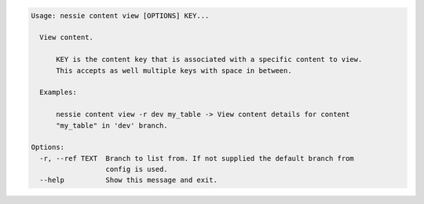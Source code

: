 .. code-block:: bash

   Usage: nessie content view [OPTIONS] KEY...
   
     View content.
   
         KEY is the content key that is associated with a specific content to view.
         This accepts as well multiple keys with space in between.
   
     Examples:
   
         nessie content view -r dev my_table -> View content details for content
         "my_table" in 'dev' branch.
   
   Options:
     -r, --ref TEXT  Branch to list from. If not supplied the default branch from
                     config is used.
     --help          Show this message and exit.
   
   


